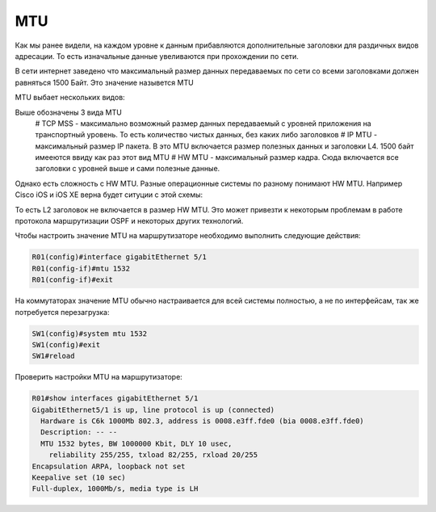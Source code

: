 MTU
###

Как мы ранее видели, на каждом уровне к данным прибавляются дополнительные заголовки для раздичных видов адресации. То есть изначальные данные увеливаются при прохождении по сети.

В сети интернет заведено что максимальный размер данных передаваемых по сети со всеми заголовками должен равняться 1500 Байт. Это значение назывется MTU

MTU выбает нескольких видов:

.. image:: ../img/01/mtu2.png
       :width: 100 %
       :align: center

Выше обозначены 3 вида MTU
  # TCP MSS - максимально возможный размер данных передаваемый с уровней приложения на транспортный уровень. То есть количество чистых данных, без каких либо заголовков
  # IP MTU - максимальный размер IP пакета. В это MTU включается размер полезных данных и заголовки L4. 1500 байт имееются ввиду как раз этот вид MTU
  # HW MTU - максимальный размер кадра. Сюда включается все заголовки с уровней выше и сами полезные данные.

Однако есть сложность с HW MTU. Разные операционные системы по разному понимают HW MTU.
Например Cisco iOS и iOS XE верна будет ситуции с этой схемы:

.. image:: ../img/01/mtu.png
       :width: 100 %
       :align: center

То есть L2 заголовок не включается в размер HW MTU. Это может привезти к некоторым проблемам в работе протокола маршрутизации OSPF и некоторых других технологий.

Чтобы настроить значение MTU на маршрутизаторе необходимо выполнить следующие действия:

.. code::

    R01(config)#interface gigabitEthernet 5/1
    R01(config-if)#mtu 1532
    R01(config-if)#exit

На коммутаторах значение MTU обычно настраивается для всей системы полностью, а не по интерфейсам, так же потребуется перезагрузка:

.. code::

    SW1(config)#system mtu 1532
    SW1(config)#exit
    SW1#reload

Проверить настройки MTU на маршрутизаторе:

.. code::

    R01#show interfaces gigabitEthernet 5/1
    GigabitEthernet5/1 is up, line protocol is up (connected)
      Hardware is C6k 1000Mb 802.3, address is 0008.e3ff.fde0 (bia 0008.e3ff.fde0)
      Description: -- --
      MTU 1532 bytes, BW 1000000 Kbit, DLY 10 usec,
        reliability 255/255, txload 82/255, rxload 20/255
    Encapsulation ARPA, loopback not set
    Keepalive set (10 sec)
    Full-duplex, 1000Mb/s, media type is LH
